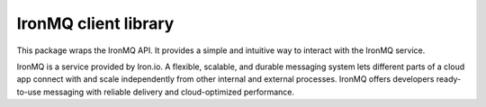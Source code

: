 IronMQ client library
---------------------

This package wraps the IronMQ API. It provides a simple and intuitive way
to interact with the IronMQ service.

IronMQ is a service provided by Iron.io. A flexible, scalable,
and durable messaging system lets different parts of a cloud app
connect with and scale independently from other internal and external
processes. IronMQ offers developers ready-to-use messaging with reliable
delivery and cloud-optimized performance.

